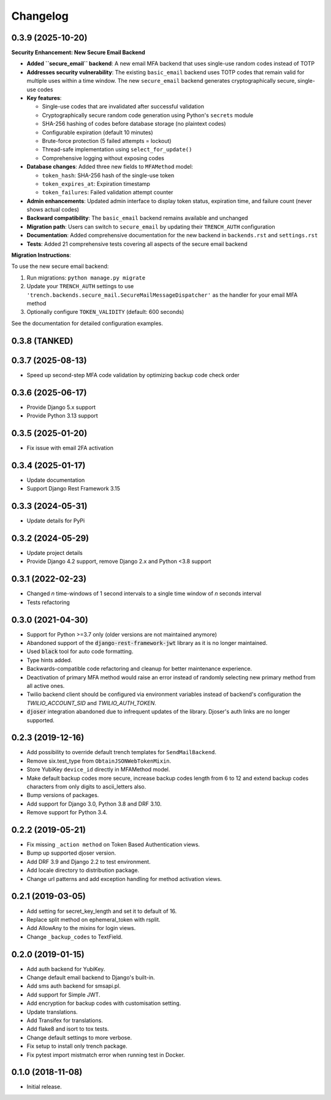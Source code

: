 =========
Changelog
=========

0.3.9 (2025-10-20)
==================

**Security Enhancement: New Secure Email Backend**

* **Added ``secure_email`` backend**: A new email MFA backend that uses single-use random codes instead of TOTP
* **Addresses security vulnerability**: The existing ``basic_email`` backend uses TOTP codes that remain valid for multiple uses within a time window. The new ``secure_email`` backend generates cryptographically secure, single-use codes
* **Key features**:

  * Single-use codes that are invalidated after successful validation
  * Cryptographically secure random code generation using Python's ``secrets`` module
  * SHA-256 hashing of codes before database storage (no plaintext codes)
  * Configurable expiration (default 10 minutes)
  * Brute-force protection (5 failed attempts = lockout)
  * Thread-safe implementation using ``select_for_update()``
  * Comprehensive logging without exposing codes

* **Database changes**: Added three new fields to ``MFAMethod`` model:

  * ``token_hash``: SHA-256 hash of the single-use token
  * ``token_expires_at``: Expiration timestamp
  * ``token_failures``: Failed validation attempt counter

* **Admin enhancements**: Updated admin interface to display token status, expiration time, and failure count (never shows actual codes)
* **Backward compatibility**: The ``basic_email`` backend remains available and unchanged
* **Migration path**: Users can switch to ``secure_email`` by updating their ``TRENCH_AUTH`` configuration
* **Documentation**: Added comprehensive documentation for the new backend in ``backends.rst`` and ``settings.rst``
* **Tests**: Added 21 comprehensive tests covering all aspects of the secure email backend

**Migration Instructions**:

To use the new secure email backend:

1. Run migrations: ``python manage.py migrate``
2. Update your ``TRENCH_AUTH`` settings to use ``'trench.backends.secure_mail.SecureMailMessageDispatcher'`` as the handler for your email MFA method
3. Optionally configure ``TOKEN_VALIDITY`` (default: 600 seconds)

See the documentation for detailed configuration examples.

0.3.8 (TANKED)
==================

0.3.7 (2025-08-13)
==================

* Speed up second-step MFA code validation by optimizing backup code check order


0.3.6 (2025-06-17)
==================

* Provide Django 5.x support
* Provide Python 3.13 support


0.3.5 (2025-01-20)
==================

* Fix issue with email 2FA activation


0.3.4 (2025-01-17)
==================

* Update documentation
* Support Django Rest Framework 3.15


0.3.3 (2024-05-31)
==================

* Update details for PyPi


0.3.2 (2024-05-29)
==================

* Update project details
* Provide Django 4.2 support, remove Django 2.x and Python <3.8 support


0.3.1 (2022-02-23)
==================

* Changed `n` time-windows of 1 second intervals to a single time window of `n` seconds interval
* Tests refactoring


0.3.0 (2021-04-30)
==================

* Support for Python >=3.7 only (older versions are not maintained anymore)
* Abandoned support of the :code:`django-rest-framework-jwt` library as it is no longer maintained.
* Used :code:`black` tool for auto code formatting.
* Type hints added.
* Backwards-compatible code refactoring and cleanup for better maintenance experience.
* Deactivation of primary MFA method would raise an error instead of randomly selecting new primary method from all active ones.
* Twilio backend client should be configured via environment variables instead of backend's configuration the `TWILIO_ACCOUNT_SID` and `TWILIO_AUTH_TOKEN`.
* :code:`djoser` integration abandoned due to infrequent updates of the library. Djoser's auth links are no longer supported.


0.2.3 (2019-12-16)
==================

* Add possibility to override default trench templates for ``SendMailBackend``.
* Remove six.test_type from ``ObtainJSONWebTokenMixin``.
* Store YubiKey ``device_id`` directly in MFAMethod model.
* Make default backup codes more secure, increase backup codes length from 6 to 12 and extend backup codes characters from only digits to ascii_letters also.
* Bump versions of packages.
* Add support for Django 3.0, Python 3.8 and DRF 3.10.
* Remove support for Python 3.4.


0.2.2 (2019-05-21)
==================

* Fix missing ``_action method`` on Token Based Authentication views.
* Bump up supported djoser version.
* Add DRF 3.9 and Django 2.2 to test environment.
* Add locale directory to distribution package.
* Change url patterns and add exception handling for method activation views.


0.2.1 (2019-03-05)
==================

* Add setting for secret_key_length and set it to default of 16.
* Replace split method on ephemeral_token with rsplit.
* Add AllowAny to the mixins for login views.
* Change ``_backup_codes`` to TextField.


0.2.0 (2019-01-15)
==================

* Add auth backend for YubiKey.
* Change default email backend to Django's built-in.
* Add sms auth backend for smsapi.pl.
* Add support for Simple JWT.
* Add encryption for backup codes with customisation setting.
* Update translations.
* Add Transifex for translations.
* Add flake8 and isort to tox tests.
* Change default settings to more verbose.
* Fix setup to install only trench package.
* Fix pytest import mistmatch error when running test in Docker.


0.1.0 (2018-11-08)
==================

* Initial release.
